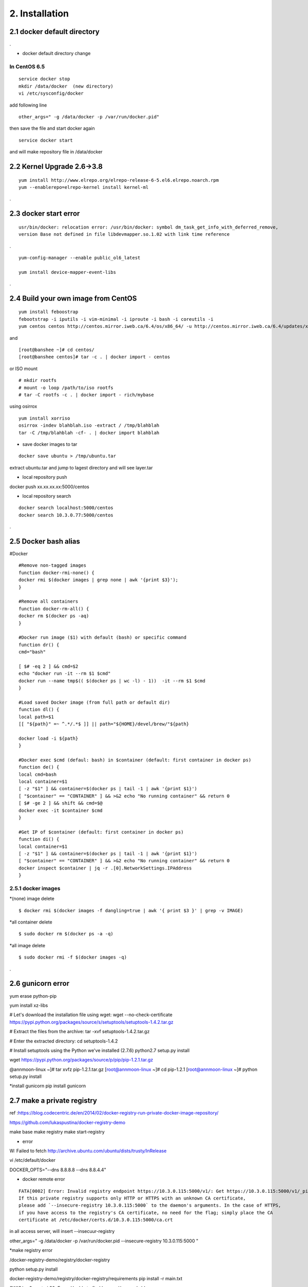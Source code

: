 .. _`Installation`:

2. Installation
==============

2.1 docker default directory
-----------------------------------

.

* docker default directory change


In CentOS 6.5
~~~~~~~~~~~~~~~~

::

    service docker stop
    mkdir /data/docker  (new directory)
    vi /etc/sysconfig/docker

add following line

::

    other_args=" -g /data/docker -p /var/run/docker.pid"

then save the file and start docker again

::

    service docker start


and will make repository file in /data/docker

2.2 Kernel Upgrade 2.6->3.8
-----------------------------------


::

    yum install http://www.elrepo.org/elrepo-release-6-5.el6.elrepo.noarch.rpm
    yum --enablerepo=elrepo-kernel install kernel-ml


.


2.3 docker start error
-----------------------------------


::

    usr/bin/docker: relocation error: /usr/bin/docker: symbol dm_task_get_info_with_deferred_remove,
    version Base not defined in file libdevmapper.so.1.02 with link time reference

.

::

    yum-config-manager --enable public_ol6_latest

    yum install device-mapper-event-libs


.


2.4  Build your own image from CentOS
---------------------------------------



::

    yum install feboostrap
    febootstrap -i iputils -i vim-minimal -i iproute -i bash -i coreutils -i
    yum centos centos http://centos.mirror.iweb.ca/6.4/os/x86_64/ -u http://centos.mirror.iweb.ca/6.4/updates/x86_64/


and
::

    [root@banshee ~]# cd centos/
    [root@banshee centos]# tar -c . | docker import - centos


or ISO mount
::

    # mkdir rootfs
    # mount -o loop /path/to/iso rootfs
    # tar -C rootfs -c . | docker import - rich/mybase

using osirrox
::

    yum install xorriso
    osirrox -indev blahblah.iso -extract / /tmp/blahblah
    tar -C /tmp/blahblah -cf- . | docker import blahblah


* save docker images to tar

::

    docker save ubuntu > /tmp/ubuntu.tar



extract ubuntu.tar and jump to lagest directory and will see layer.tar



* local repository push

docker push xx.xx.xx.xx:5000/centos

* local repository search

::

    docker search localhost:5000/centos
    docker search 10.3.0.77:5000/centos



.

2.5  Docker bash alias
-----------------------------------
#Docker
::

    #Remove non-tagged images
    function docker-rmi-none() {
    docker rmi $(docker images | grep none | awk '{print $3}');
    }

    #Remove all containers
    function docker-rm-all() {
    docker rm $(docker ps -aq)
    }

    #Docker run image ($1) with default (bash) or specific command
    function dr() {
    cmd="bash"

    [ $# -eq 2 ] && cmd=$2
    echo "docker run -it --rm $1 $cmd"
    docker run --name tmp$(( $(docker ps | wc -l) - 1))  -it --rm $1 $cmd
    }

    #Load saved Docker image (from full path or default dir)
    function dl() {
    local path=$1
    [[ "${path}" =~ ^.*/.*$ ]] || path="${HOME}/devel/brew/"${path}

    docker load -i ${path}
    }

    #Docker exec $cmd (defaul: bash) in $container (default: first container in docker ps)
    function de() {
    local cmd=bash
    local container=$1
    [ -z "$1" ] && container=$(docker ps | tail -1 | awk '{print $1}')
    [ "$container" == "CONTAINER" ] && >&2 echo "No running container" && return 0
    [ $# -ge 2 ] && shift && cmd=$@
    docker exec -it $container $cmd
    }

    #Get IP of $container (default: first container in docker ps)
    function di() {
    local container=$1
    [ -z "$1" ] && container=$(docker ps | tail -1 | awk '{print $1}')
    [ "$container" == "CONTAINER" ] && >&2 echo "No running container" && return 0
    docker inspect $container | jq -r .[0].NetworkSettings.IPAddress
    }

2.5.1 docker images
~~~~~~~~~~~~~~~~~~~~~~~~~~~~~~~~~~~~~

*(none) image delete
::

    $ docker rmi $(docker images -f dangling=true | awk '{ print $3 }' | grep -v IMAGE)

*all container delete
::

    $ sudo docker rm $(docker ps -a -q)

*all image delete

::

    $ sudo docker rmi -f $(docker images -q)

.



2.6  gunicorn error
-----------------------------------

yum erase python-pip

yum install xz-libs

# Let's download the installation file using wget:
wget --no-check-certificate https://pypi.python.org/packages/source/s/setuptools/setuptools-1.4.2.tar.gz

# Extract the files from the archive:
tar -xvf setuptools-1.4.2.tar.gz

# Enter the extracted directory:
cd setuptools-1.4.2

# Install setuptools using the Python we've installed (2.7.6)
python2.7 setup.py install

wget https://pypi.python.org/packages/source/p/pip/pip-1.2.1.tar.gz

@annmoon-linux ~]# tar xvfz pip-1.2.1.tar.gz
[root@annmoon-linux ~]# cd pip-1.2.1
[root@annmoon-linux ~]# python setup.py install

*install gunicorn
pip install gunicorn

2.7  make a private registry
-----------------------------------
ref  :https://blog.codecentric.de/en/2014/02/docker-registry-run-private-docker-image-repository/

https://github.com/lukaspustina/docker-registry-demo

make base
make registry
make start-registry

* error
W: Failed to fetch http://archive.ubuntu.com/ubuntu/dists/trusty/InRelease

vi /etc/default/docker

DOCKER_OPTS="--dns 8.8.8.8 --dns 8.8.4.4"

* docker remote error
::

    FATA[0002] Error: Invalid registry endpoint https://10.3.0.115:5000/v1/: Get https://10.3.0.115:5000/v1/_ping: EOF.
    If this private registry supports only HTTP or HTTPS with an unknown CA certificate,
    please add `--insecure-registry 10.3.0.115:5000` to the daemon's arguments. In the case of HTTPS,
    if you have access to the registry's CA certificate, no need for the flag; simply place the CA
    certificate at /etc/docker/certs.d/10.3.0.115:5000/ca.crt






in all access server, will insert --insecuur-registry



other_args=" -g /data/docker -p /var/run/docker.pid --insecure-registry 10.3.0.115:5000 "


*make registry error

/docker-registry-demo/registry/docker-registry


python setup.py install

docker-registry-demo/registry/docker-registry/requirements
pip install -r main.txt


SWIG/_m2crypto.i:30: Error: Unable to find 'openssl/opensslv.h'

yum install openssl-devel



* proxy error
 requirements.insert(0, 'argparse==1.2.1')

/docker-registry-demo/registry/Dockerfile
/docker-registry-demo/registry/docker-registry/Dockerfile

proxy setting

/Dockerfile

::

    ENV http_proxy 'http://10.3.0.172:8080'
    ENV https_proxy 'http://10.3.0.172:8080'
    ENV HTTP_PROXY 'http://10.3.0.172:8080'
    ENV HTTPS_PROXY 'http://10.3.0.172:8080'
    RUN export http_proxy=$HTTP_PROXY
    RUN export https_proxy=$HTTPS_PROXY


* pip error

::

    File "/usr/lib/python2.7/dist-packages/requests/utils.py", line 636, in except_on_missing_scheme
    raise MissingSchema('Proxy URLs must have explicit schemes.')
    MissingSchema: Proxy URLs must have explicit schemes.




* pin reinstall

::

    [root@annmoon-linux ~]# wget https://pypi.python.org/packages/source/p/pip/pip-1.2.1.tar.gz
    [root@annmoon-linux ~]# tar xvfz pip-1.2.1.tar.gz
    [root@annmoon-linux ~]# cd pip-1.2.1
    [root@annmoon-linux ~]# python setup.py install


    pip install --proxy http://user:password@proxyserver:port TwitterApi

    pip install --proxy="user:password@server:port" packagename
    pip install --proxy="sean:news2816@10.3.0.172:8080"

python setup.py install



*push in docker registry

1. tag
2. push


::

    docker tag nacyot/hello_docker 0.0.0.0:5000/hello_docker

    docker tag centos:5 10.3.0.115:5000/centos:5
    docker tag ubuntu:latest  10.3.0.115:5000/ubuntu:latest


    docker push 10.3.0.115:5000/centos:5

    docker push 10.3.0.77:5000/centos:5

Pushing tag for rev [861c710fef70] on {http://10.3.0.115:5000/v1/repositories/centos/tags/5}

.

* pull remote repository

docker pull 10.3.0.115:5000/registry



* docker search http proxy setting

vi /etc/sysconfig/docker
insert following


##sean
export HTTP_PROXY=http://10.3.0.172:8080
export HTTPS_PROXY=http://10.3.0.172:8080

* dockerfile http proxy

ENV http_proxy 'http://user:password@proxy-host:proxy-port'
ENV https_proxy 'http://user:password@proxy-host:proxy-port'
ENV HTTP_PROXY 'http://user:password@proxy-host:proxy-port'
ENV HTTPS_PROXY 'http://user:password@proxy-host:proxy-port'
sample

ENV http_proxy 'http://10.3.0.172:8080'
ENV https_proxy 'http://10.3.0.172:8080'
ENV HTTP_PROXY 'http://10.3.0.172:8080'
ENV HTTPS_PROXY 'http://10.3.0.172:8080'




* remote search

curl -X GET http://10.3.0.115:5000/v1/search?q=registry
curl -X GET http://10.3.0.115:5000/v1/search



docker search 10.3.0.115:5000/library


* netstat
netstat -tulpn

2.8  Basic certification
-----------------------------------

/etc/hosts

127.0.0.1       localhost
127.0.1.1       ubuntu
<Registry Server IP Address>    registry.example.com


openssl genrsa -out server.key 2048

openssl req -new -key server.key -out server.csr


openssl x509 -req -days 365 -in server.csr -signkey server.key -out server.crt

$ sudo cp server.crt /etc/pki/ca-trust/source/anchors/
$ sudo update-ca-trust enable
$ sudo update-ca-trust extract


in client, copy server.crt and execute 3


yum install httpd-tools


2.9  docker images
-----------------------------------



